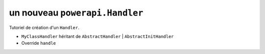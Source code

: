 .. How to create a Handler 

un nouveau ``powerapi.Handler``
=====================================

Tutoriel de création d'un ``Handler``.

* ``MyClassHandler`` héritant de ``AbstractHandler`` | ``AbstractInitHandler``
* Override ``handle``
